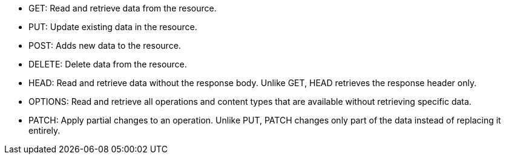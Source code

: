 //tag::default[]
* GET: Read and retrieve data from the resource.
* PUT: Update existing data in the resource.
* POST: Adds new data to the resource.
* DELETE: Delete data from the resource.
//end::default[]
* HEAD: Read and retrieve data without the response body. Unlike GET, HEAD retrieves the response header only.
* OPTIONS: Read and retrieve all operations and content types that are available without retrieving specific data.
* PATCH: Apply partial changes to an operation. Unlike PUT, PATCH changes only part of the data instead of replacing it entirely.

